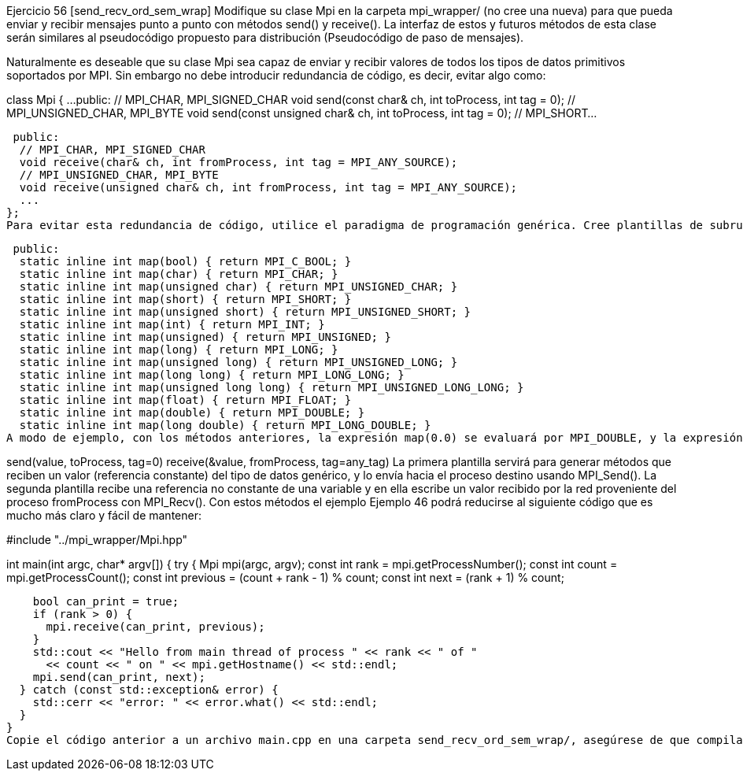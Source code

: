 Ejercicio 56 [send_recv_ord_sem_wrap]
Modifique su clase Mpi en la carpeta mpi_wrapper/ (no cree una nueva) para que pueda enviar y recibir mensajes punto a punto con métodos send() y receive(). La interfaz de estos y futuros métodos de esta clase serán similares al pseudocódigo propuesto para distribución (Pseudocódigo de paso de mensajes).

Naturalmente es deseable que su clase Mpi sea capaz de enviar y recibir valores de todos los tipos de datos primitivos soportados por MPI. Sin embargo no debe introducir redundancia de código, es decir, evitar algo como:

class Mpi {
  ...
 public:
  // MPI_CHAR, MPI_SIGNED_CHAR
  void send(const char& ch, int toProcess, int tag = 0);
  // MPI_UNSIGNED_CHAR, MPI_BYTE
  void send(const unsigned char& ch, int toProcess, int tag = 0);
  // MPI_SHORT...

 public:
  // MPI_CHAR, MPI_SIGNED_CHAR
  void receive(char& ch, int fromProcess, int tag = MPI_ANY_SOURCE);
  // MPI_UNSIGNED_CHAR, MPI_BYTE
  void receive(unsigned char& ch, int fromProcess, int tag = MPI_ANY_SOURCE);
  ...
};
Para evitar esta redundancia de código, utilice el paradigma de programación genérica. Cree plantillas de subrutinas. La plantilla recibe por parámetro el tipo de datos genérico a enviar o recibir por MPI. Sin embargo, la implementación de estos métodos tendrá que invocar funciones de la biblioteca de MPI que no son genéricas, sino que requieren constantes enteras acordes al tipo de datos. Puede usar las siguientes subrutinas que mapean los tipos de datos primitivos de C++ a constantes enteras que MPI requiere:

 public:
  static inline int map(bool) { return MPI_C_BOOL; }
  static inline int map(char) { return MPI_CHAR; }
  static inline int map(unsigned char) { return MPI_UNSIGNED_CHAR; }
  static inline int map(short) { return MPI_SHORT; }
  static inline int map(unsigned short) { return MPI_UNSIGNED_SHORT; }
  static inline int map(int) { return MPI_INT; }
  static inline int map(unsigned) { return MPI_UNSIGNED; }
  static inline int map(long) { return MPI_LONG; }
  static inline int map(unsigned long) { return MPI_UNSIGNED_LONG; }
  static inline int map(long long) { return MPI_LONG_LONG; }
  static inline int map(unsigned long long) { return MPI_UNSIGNED_LONG_LONG; }
  static inline int map(float) { return MPI_FLOAT; }
  static inline int map(double) { return MPI_DOUBLE; }
  static inline int map(long double) { return MPI_LONG_DOUBLE; }
A modo de ejemplo, con los métodos anteriores, la expresión map(0.0) se evaluará por MPI_DOUBLE, y la expresión map(double()) también se evaluará por MPI_DOUBLE. Es decir, con un valor value` cualquiera del tipo de datos typename DataType se puede obtener su constante de MPI correspondiente con la expresión map(value) ó map(DataType()). Provea entonces dos plantillas en su clase de acuerdo al siguiente interfaz en pseudocódigo:

send(value, toProcess, tag=0)
receive(&value, fromProcess, tag=any_tag)
La primera plantilla servirá para generar métodos que reciben un valor (referencia constante) del tipo de datos genérico, y lo envía hacia el proceso destino usando MPI_Send(). La segunda plantilla recibe una referencia no constante de una variable y en ella escribe un valor recibido por la red proveniente del proceso fromProcess con MPI_Recv(). Con estos métodos el ejemplo Ejemplo 46 podrá reducirse al siguiente código que es mucho más claro y fácil de mantener:

#include "../mpi_wrapper/Mpi.hpp"

int main(int argc, char* argv[]) {
  try {
    Mpi mpi(argc, argv);
    const int rank = mpi.getProcessNumber();
    const int count = mpi.getProcessCount();
    const int previous = (count + rank - 1) % count;
    const int next = (rank + 1) % count;

    bool can_print = true;
    if (rank > 0) {
      mpi.receive(can_print, previous);
    }
    std::cout << "Hello from main thread of process " << rank << " of "
      << count << " on " << mpi.getHostname() << std::endl;
    mpi.send(can_print, next);
  } catch (const std::exception& error) {
    std::cerr << "error: " << error.what() << std::endl;
  }
}
Copie el código anterior a un archivo main.cpp en una carpeta send_recv_ord_sem_wrap/, asegúrese de que compila y produce los resultados esperados.